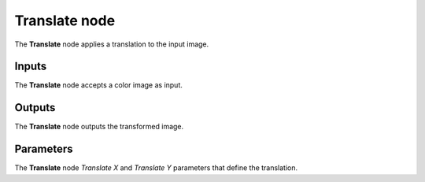 Translate node
~~~~~~~~~~~~~~

The **Translate** node applies a translation to the input image.

.. image:: images/node_transform_translate.png
	:align: center

Inputs
++++++

The **Translate** node accepts a color image as input.

Outputs
+++++++

The **Translate** node outputs the transformed image.

Parameters
++++++++++

The **Translate** node *Translate X* and *Translate Y* parameters that define the translation.
